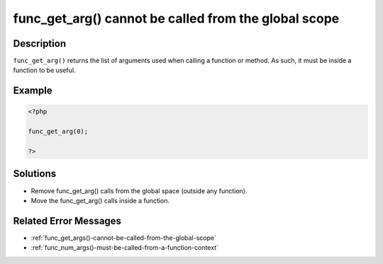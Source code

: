 .. _func_get_arg()-cannot-be-called-from-the-global-scope:

func_get_arg() cannot be called from the global scope
-----------------------------------------------------
 
.. meta::
	:description:
		func_get_arg() cannot be called from the global scope: ``func_get_arg()`` returns the list of arguments used when calling a function or method.
	:og:image: https://php-changed-behaviors.readthedocs.io/en/latest/_static/logo.png
	:og:type: article
	:og:title: func_get_arg() cannot be called from the global scope
	:og:description: ``func_get_arg()`` returns the list of arguments used when calling a function or method
	:og:url: https://php-errors.readthedocs.io/en/latest/messages/func_get_arg%28%29-cannot-be-called-from-the-global-scope.html
	:og:locale: en
	:twitter:card: summary_large_image
	:twitter:site: @exakat
	:twitter:title: func_get_arg() cannot be called from the global scope
	:twitter:description: func_get_arg() cannot be called from the global scope: ``func_get_arg()`` returns the list of arguments used when calling a function or method
	:twitter:creator: @exakat
	:twitter:image:src: https://php-changed-behaviors.readthedocs.io/en/latest/_static/logo.png

.. raw:: html

	<script type="application/ld+json">{"@context":"https:\/\/schema.org","@graph":[{"@type":"WebPage","@id":"https:\/\/php-errors.readthedocs.io\/en\/latest\/tips\/func_get_arg()-cannot-be-called-from-the-global-scope.html","url":"https:\/\/php-errors.readthedocs.io\/en\/latest\/tips\/func_get_arg()-cannot-be-called-from-the-global-scope.html","name":"func_get_arg() cannot be called from the global scope","isPartOf":{"@id":"https:\/\/www.exakat.io\/"},"datePublished":"Fri, 21 Feb 2025 18:53:43 +0000","dateModified":"Fri, 21 Feb 2025 18:53:43 +0000","description":"``func_get_arg()`` returns the list of arguments used when calling a function or method","inLanguage":"en-US","potentialAction":[{"@type":"ReadAction","target":["https:\/\/php-tips.readthedocs.io\/en\/latest\/tips\/func_get_arg()-cannot-be-called-from-the-global-scope.html"]}]},{"@type":"WebSite","@id":"https:\/\/www.exakat.io\/","url":"https:\/\/www.exakat.io\/","name":"Exakat","description":"Smart PHP static analysis","inLanguage":"en-US"}]}</script>

Description
___________
 
``func_get_arg()`` returns the list of arguments used when calling a function or method. As such, it must be inside a function to be useful.

Example
_______

.. code-block:: php

   <?php
   
   func_get_arg(0);
   
   ?>

Solutions
_________

+ Remove func_get_arg() calls from the global space (outside any function).
+ Move the func_get_arg() calls inside a function.

Related Error Messages
______________________

+ :ref:`func_get_args()-cannot-be-called-from-the-global-scope`
+ :ref:`func_num_args()-must-be-called-from-a-function-context`
